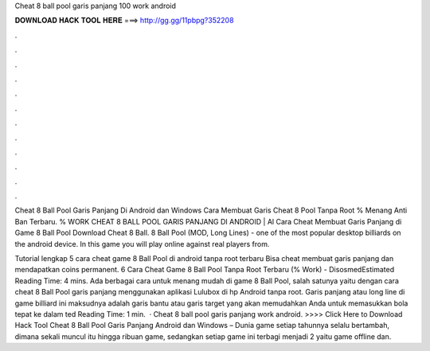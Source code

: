 Cheat 8 ball pool garis panjang 100 work android



𝐃𝐎𝐖𝐍𝐋𝐎𝐀𝐃 𝐇𝐀𝐂𝐊 𝐓𝐎𝐎𝐋 𝐇𝐄𝐑𝐄 ===> http://gg.gg/11pbpg?352208



.



.



.



.



.



.



.



.



.



.



.



.

Cheat 8 Ball Pool Garis Panjang Di Android dan Windows Cara Membuat Garis Cheat 8 Pool Tanpa Root % Menang Anti Ban Terbaru. % WORK CHEAT 8 BALL POOL GARIS PANJANG DI ANDROID | Al Cara Cheat Membuat Garis Panjang di Game 8 Ball Pool Download Cheat 8 Ball. 8 Ball Pool (MOD, Long Lines) - one of the most popular desktop billiards on the android device. In this game you will play online against real players from.

Tutorial lengkap 5 cara cheat game 8 Ball Pool di android tanpa root terbaru Bisa cheat membuat garis panjang dan mendapatkan coins permanent. 6 Cara Cheat Game 8 Ball Pool Tanpa Root Terbaru (% Work) - DisosmedEstimated Reading Time: 4 mins. Ada berbagai cara untuk menang mudah di game 8 Ball Pool, salah satunya yaitu dengan cara cheat 8 Ball Pool garis panjang menggunakan aplikasi Lulubox di hp Android tanpa root. Garis panjang atau long line di game billiard ini maksudnya adalah garis bantu atau garis target yang akan memudahkan Anda untuk memasukkan bola tepat ke dalam ted Reading Time: 1 min.  · Cheat 8 ball pool garis panjang work android. >>>> Click Here to Download Hack Tool Cheat 8 Ball Pool Garis Panjang Android dan Windows – Dunia game setiap tahunnya selalu bertambah, dimana sekali muncul itu hingga ribuan game, sedangkan setiap game ini terbagi menjadi 2 yaitu game offline dan.
